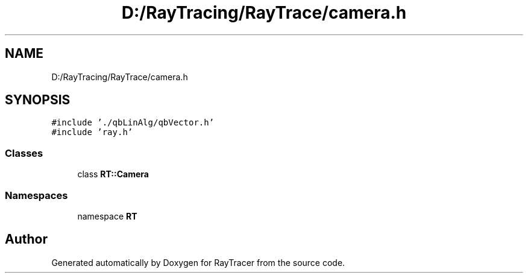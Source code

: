 .TH "D:/RayTracing/RayTrace/camera.h" 3 "Mon Jan 24 2022" "Version 1.0" "RayTracer" \" -*- nroff -*-
.ad l
.nh
.SH NAME
D:/RayTracing/RayTrace/camera.h
.SH SYNOPSIS
.br
.PP
\fC#include '\&./qbLinAlg/qbVector\&.h'\fP
.br
\fC#include 'ray\&.h'\fP
.br

.SS "Classes"

.in +1c
.ti -1c
.RI "class \fBRT::Camera\fP"
.br
.in -1c
.SS "Namespaces"

.in +1c
.ti -1c
.RI "namespace \fBRT\fP"
.br
.in -1c
.SH "Author"
.PP 
Generated automatically by Doxygen for RayTracer from the source code\&.
